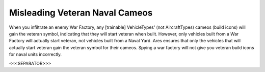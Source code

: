 Misleading Veteran Naval Cameos
```````````````````````````````

When you infiltrate an enemy War Factory, any [trainable]
VehicleTypes' (not AircraftTypes) cameos (build icons) will gain the
veteran symbol, indicating that they will start veteran when built.
However, only vehicles built from a War Factory will actually start
veteran, not vehicles built from a Naval Yard. Ares ensures that only
the vehicles that will actually start veteran gain the veteran symbol
for their cameos. Spying a war factory will not give you veteran build
icons for naval units incorrectly.

.. versionadded:: 0.1



<<<SEPARATOR>>>
